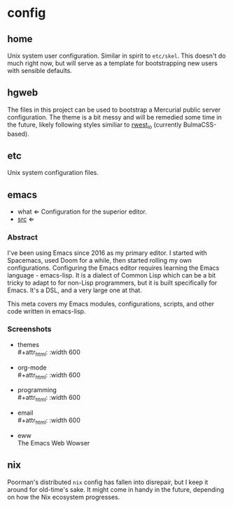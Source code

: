 * config
:PROPERTIES:
:ID:       9d7999d3-b66e-4ea2-8586-2ef9c27e8f4b
:END:
** home
:PROPERTIES:
:ID:       ce071cdb-15e2-4fa6-ab06-f96ef88df22a
:END:
Unix system user configuration. Similar in spirit to =etc/skel=. This
doesn't do much right now, but will serve as a template for
bootstrapping new users with sensible defaults.
** hgweb
:PROPERTIES:
:ID:       f6e3e514-7bec-496c-9d36-3af7d13c0462
:END:
The files in this project can be used to bootstrap a Mercurial public
server configuration. The theme is a bit messy and will be remedied
some time in the future, likely following styles similiar to [[src:rwest_io][rwest_io]]
(currently BulmaCSS-based).
** etc
:PROPERTIES:
:ID:       f0a4ee3f-2763-4c21-8b78-53073cfdfde4
:END:
Unix system configuration files.
** emacs
:PROPERTIES:
:ID:       903f8087-e0af-48f2-a5a6-f8d7f080464a
:END:
+ what ⇐ Configuration for the superior editor.
+ [[src:config/emacs][src]] ⇐
*** Abstract
:PROPERTIES:
:ID:       937b83dd-233b-44cb-9a0b-d5536f7d9db3
:END:
I've been using Emacs since 2016 as my primary editor. I started with
Spacemacs, used Doom for a while, then started rolling my own
configurations. Configuring the Emacs editor requires learning the
Emacs language - emacs-lisp. It is a dialect of Common Lisp which can
be a bit tricky to adapt to for non-Lisp programmers, but it is built
specifically for Emacs. It's a DSL, and a very large one at that.

This meta covers my Emacs modules, configurations, scripts, and other
code written in emacs-lisp. 

*** Screenshots
:PROPERTIES:
:ID:       005d2a6e-d34f-45ee-a169-f26fc264c916
:END:
  - themes \\
    #+attr_html: :width 600
    [[https://cdn.rwest.io/img/abyss-theme-emacs.png][https://cdn.rwest.io/img/abyss-theme-emacs.png]]
    #+attr_html: :width 600
    [[https://cdn.rwest.io/img/sanityinc-theme-emacs.png][https://cdn.rwest.io/img/sanityinc-theme-emacs.png]]
    #+attr_html: :width 600
    [[https://cdn.rwest.io/img/wheatgrass-theme-emacs.png][https://cdn.rwest.io/img/wheatgrass-theme-emacs.png]]
    #+attr_html: :width 600
    [[https://cdn.rwest.io/img/leuven-theme-emacs.png][https://cdn.rwest.io/img/leuven-theme-emacs.png]]
  - org-mode \\
    #+attr_html: :width 600
    [[https://cdn.rwest.io/img/olivetti-emacs.png][https://cdn.rwest.io/img/olivetti-emacs.png]]
  - programming \\
    #+attr_html: :width 600
    [[https://cdn.rwest.io/img/rust-development-emacs.png][https://cdn.rwest.io/img/rust-development-emacs.png]]
    #+attr_html: :width 600
    [[https://cdn.rwest.io/img/rust-tests-emacs.png][https://cdn.rwest.io/img/rust-tests-emacs.png]]
  - email \\
    #+attr_html: :width 600
    [[https://cdn.rwest.io/img/email-emacs.png][https://cdn.rwest.io/img/email-emacs.png]]
  - eww \\
    The Emacs Web Wowser
    #+attr_html: :width 600
    [[https://cdn.rwest.io/img/eww-emacs.png][https://cdn.rwest.io/img/eww-emacs.png]]

** nix
:PROPERTIES:
:ID:       e2f62a1e-8f54-4bf6-ab88-86872e49f71d
:END:
Poorman's distributed =nix= config has fallen into disrepair, but I
keep it around for old-time's sake. It might come in handy in the
future, depending on how the Nix ecosystem progresses.
